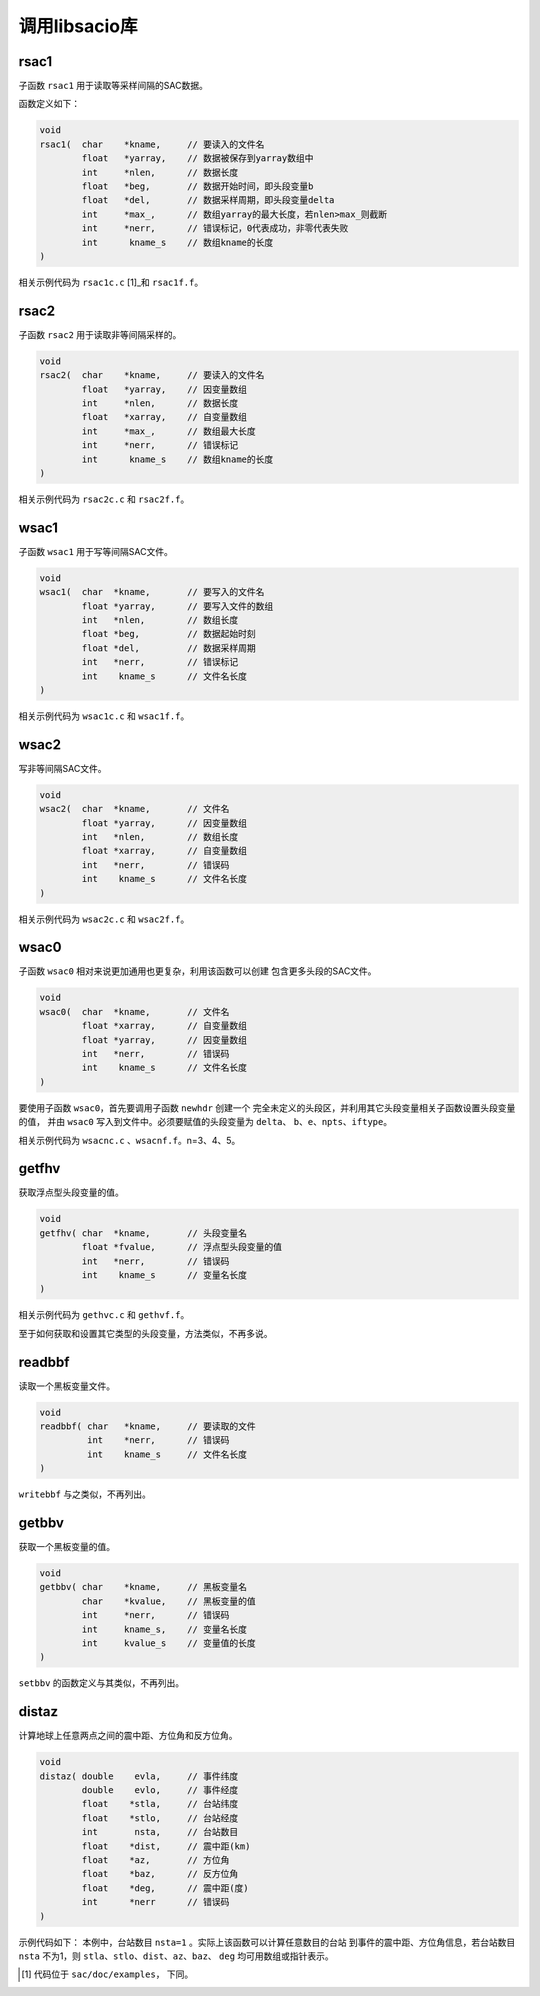 .. _sec:libsacio:

调用libsacio库
==============

rsac1
-----

子函数 ``rsac1`` 用于读取等采样间隔的SAC数据。

函数定义如下：

.. code:: c

    void
    rsac1(  char    *kname,     // 要读入的文件名
            float   *yarray,    // 数据被保存到yarray数组中
            int     *nlen,      // 数据长度
            float   *beg,       // 数据开始时间，即头段变量b
            float   *del,       // 数据采样周期，即头段变量delta
            int     *max_,      // 数组yarray的最大长度，若nlen>max_则截断
            int     *nerr,      // 错误标记，0代表成功，非零代表失败
            int      kname_s    // 数组kname的长度
    )

相关示例代码为 ``rsac1c.c``  [1]_和 ``rsac1f.f``\ 。

rsac2
-----

子函数 ``rsac2`` 用于读取非等间隔采样的。

.. code:: c

    void
    rsac2(  char    *kname,     // 要读入的文件名
            float   *yarray,    // 因变量数组
            int     *nlen,      // 数据长度
            float   *xarray,    // 自变量数组
            int     *max_,      // 数组最大长度
            int     *nerr,      // 错误标记
            int      kname_s    // 数组kname的长度
    )

相关示例代码为 ``rsac2c.c`` 和 ``rsac2f.f``\ 。

wsac1
-----

子函数 ``wsac1`` 用于写等间隔SAC文件。

.. code:: c

    void
    wsac1(  char  *kname,       // 要写入的文件名
            float *yarray,      // 要写入文件的数组
            int   *nlen,        // 数组长度
            float *beg,         // 数据起始时刻
            float *del,         // 数据采样周期
            int   *nerr,        // 错误标记
            int    kname_s      // 文件名长度
    )

相关示例代码为 ``wsac1c.c`` 和 ``wsac1f.f``\ 。

wsac2
-----

写非等间隔SAC文件。

.. code:: c

    void
    wsac2(  char  *kname,       // 文件名
            float *yarray,      // 因变量数组
            int   *nlen,        // 数组长度
            float *xarray,      // 自变量数组
            int   *nerr,        // 错误码
            int    kname_s      // 文件名长度
    )

相关示例代码为 ``wsac2c.c`` 和 ``wsac2f.f``\ 。

wsac0
-----

子函数 ``wsac0`` 相对来说更加通用也更复杂，利用该函数可以创建
包含更多头段的SAC文件。

.. code:: c

    void
    wsac0(  char  *kname,       // 文件名
            float *xarray,      // 自变量数组
            float *yarray,      // 因变量数组
            int   *nerr,        // 错误码
            int    kname_s      // 文件名长度
    )

要使用子函数 ``wsac0``\ ，首先要调用子函数 ``newhdr`` 创建一个
完全未定义的头段区，并利用其它头段变量相关子函数设置头段变量的值， 并由
``wsac0`` 写入到文件中。必须要赋值的头段变量为 ``delta``\ 、
``b``\ 、\ ``e``\ 、\ ``npts``\ 、\ ``iftype``\ 。

相关示例代码为 ``wsacnc.c`` 、\ ``wsacnf.f``\ 。n=3、4、5。

getfhv
------

获取浮点型头段变量的值。

.. code:: c

    void
    getfhv( char  *kname,       // 头段变量名
            float *fvalue,      // 浮点型头段变量的值
            int   *nerr,        // 错误码
            int    kname_s      // 变量名长度
    )

相关示例代码为 ``gethvc.c`` 和 ``gethvf.f``\ 。

至于如何获取和设置其它类型的头段变量，方法类似，不再多说。

readbbf
-------

读取一个黑板变量文件。

.. code:: c

    void
    readbbf( char   *kname,     // 要读取的文件
             int    *nerr,      // 错误码
             int    kname_s     // 文件名长度
    )

``writebbf`` 与之类似，不再列出。

getbbv
------

获取一个黑板变量的值。

.. code:: c

    void
    getbbv( char    *kname,     // 黑板变量名
            char    *kvalue,    // 黑板变量的值
            int     *nerr,      // 错误码
            int     kname_s,    // 变量名长度
            int     kvalue_s    // 变量值的长度
    )

``setbbv`` 的函数定义与其类似，不再列出。

distaz
------

计算地球上任意两点之间的震中距、方位角和反方位角。

.. code:: c

    void
    distaz( double    evla,     // 事件纬度
            double    evlo,     // 事件经度
            float    *stla,     // 台站纬度
            float    *stlo,     // 台站经度
            int       nsta,     // 台站数目
            float    *dist,     // 震中距(km)
            float    *az,       // 方位角
            float    *baz,      // 反方位角
            float    *deg,      // 震中距(度)
            int      *nerr      // 错误码
    )

示例代码如下： 本例中，台站数目 ``nsta=1``
。实际上该函数可以计算任意数目的台站
到事件的震中距、方位角信息，若台站数目 ``nsta`` 不为1，则
``stla``\ 、\ ``stlo``\ 、\ ``dist``\ 、\ ``az``\ 、\ ``baz``\ 、
``deg`` 均可用数组或指针表示。

.. [1]
   代码位于 ``sac/doc/examples``\ \ ， 下同。
